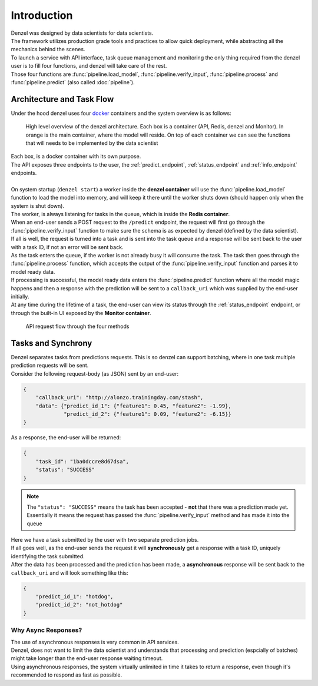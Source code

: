 Introduction
============

| Denzel was designed by data scientists for data scientists.
| The framework utilizes production grade tools and practices to allow quick deployment, while abstracting all the mechanics behind the scenes.
| To launch a service with API interface, task queue management and monitoring the only thing required from the denzel user is to fill four functions, and denzel will take care of the rest.
| Those four functions are :func:`pipeline.load_model`, :func:`pipeline.verify_input`, :func:`pipeline.process` and :func:`pipeline.predict` (also called :doc:`pipeline`).

Architecture and Task Flow
++++++++++++++++++++++++++

| Under the hood denzel uses four `docker`_ containers and the system overview is as follows:

.. figure:: _static/architecture.png

    High level overview of the denzel architecture. Each box is a container (API, Redis, denzel and Monitor). In orange is the main container, where the model will reside.
    On top of each container we can see the functions that will needs to be implemented by the data scientist

| Each box, is a docker container with its own purpose.
| The API exposes three endpoints to the user, the :ref:`predict_endpoint`, :ref:`status_endpoint` and :ref:`info_endpoint` endpoints.
|
| On system startup (``denzel start``) a worker inside the **denzel container** will use the :func:`pipeline.load_model` function to load the model into memory, and will keep it there until the worker shuts down (should happen only when the system is shut down).
| The worker, is always listening for tasks in the queue, which is inside the **Redis container**.
| When an end-user sends a POST request to the ``/predict`` endpoint, the request will first go through the :func:`pipeline.verify_input` function to make sure the schema is as expected by denzel (defined by the data scientist).
| If all is well, the request is turned into a task and is sent into the task queue and a response will be sent back to the user with a task ID, if not an error will be sent back.
| As the task enters the queue, if the worker is not already busy it will consume the task. The task then goes through the :func:`pipeline.process` function, which accepts the output of the :func:`pipeline.verify_input` function and parses it to model ready data.
| If processing is successful, the model ready data enters the :func:`pipeline.predict` function where all the model magic happens and then a response with the prediction will be sent to a ``callback_uri`` which was supplied by the end-user initially.
| At any time during the lifetime of a task, the end-user can view its status through the :ref:`status_endpoint` endpoint, or through the built-in UI exposed by the **Monitor container**.


.. figure:: _static/request_flow.png

    API request flow through the four methods

.. _docker: https://www.docker.com/


.. _tasks_and_synchrony:

Tasks and Synchrony
+++++++++++++++++++

| Denzel separates tasks from predictions requests. This is so denzel can support batching, where in one task multiple prediction requests will be sent.
| Consider the following request-body (as JSON) sent by an end-user:

.. code-block:: json

    {
        "callback_uri": "http://alonzo.trainingday.com/stash",
        "data": {"predict_id_1": {"feature1": 0.45, "feature2": -1.99},
                 "predict_id_2": {"feature1": 0.09, "feature2": -6.15}}
    }

| As a response, the end-user will be returned:

.. code-block:: json

    {
        "task_id": "1ba0dccre8d67dsa",
        "status": "SUCCESS"
    }

.. note::

    The ``"status": "SUCCESS"`` means the task has been accepted - **not** that there was a prediction made yet.
    Essentially it means the request has passed the :func:`pipeline.verify_input` method and has made it into the queue

| Here we have a task submitted by the user with two separate prediction jobs.
| If all goes well, as the end-user sends the request it will **synchronously** get a response with a task ID, uniquely identifying the task submitted.
| After the data has been processed and the prediction has been made, a **asynchronous** response will be sent back to the ``callback_uri`` and will look something like this:

.. code-block:: json

    {
        "predict_id_1": "hotdog",
        "predict_id_2": "not_hotdog"
    }


Why Async Responses?
--------------------

| The use of asynchronous responses is very common in API services.
| Denzel, does not want to limit the data scientist and understands that processing and prediction (espcially of batches) might take longer than the end-user response waiting timeout.
| Using asynchronous responses, the system virtually unlimited in time it takes to return a response, even though it's recommended to respond as fast as possible.
